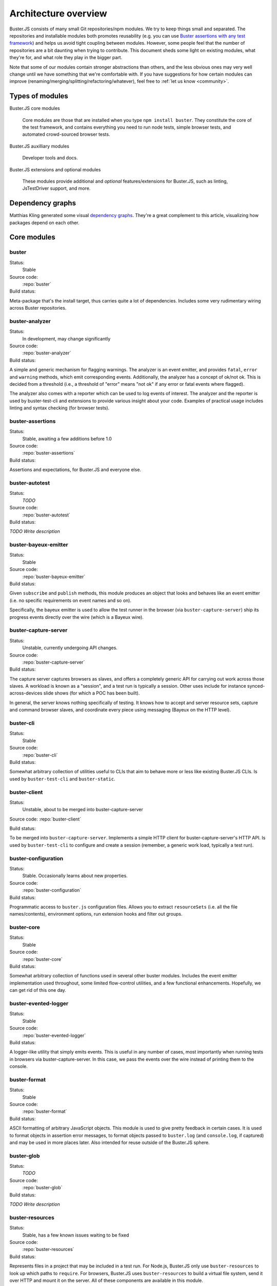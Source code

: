 =====================
Architecture overview
=====================

Buster.JS consists of many small Git repositories/npm modules. We try to keep
things small and separated. The repositories and installable modules both
promotes reusability (e.g. you can use `Buster assertions with any test
framework <http://cjohansen.no/using-buster-assertions-with-jstestdriver>`_)
and helps us avoid tight coupling between modules. However, some people feel
that the number of repositories are a bit daunting when trying to contribute.
This document sheds some light on existing modules, what they're for, and what
role they play in the bigger part.

Note that some of our modules contain stronger abstractions than others, and
the less obvious ones may very well change until we have something that we're
comfortable with. If you have suggestions for how certain modules can improve
(renaming/merging/splitting/refactoring/whatever), feel free to :ref:`let us
know <community>`.


Types of modules
================

Buster.JS core modules

    Core modules are those that are installed when you type ``npm install
    buster``.  They constitute the core of the test framework, and contains
    everything you need to run node tests, simple browser tests, and automated
    crowd-sourced browser tests.

Buster.JS auxilliary modules

  Developer tools and docs.

Buster.JS extensions and optional modules

  These modules provide additional and *optional* features/extensions for
  Buster.JS, such as linting, JsTestDriver support, and more.


Dependency graphs
=================

Matthias Kling generated some visual `dependency graphs
<https://github.com/meisl/buster-dev-tools/tree/dependency_graph/dependencyGraphs>`_.
They're a great complement to this article, visualizing how packages depend on
each other.

.. image:: https://github.com/meisl/buster-dev-tools/raw/dependency_graph/dependencyGraphs/buster-dependencies_normal.png
    :width: 700


Core modules
============


buster
------

Status:
    Stable

Source code:
    :repo:`buster`

Build status:
    .. raw:: html

        <a href="http://travis-ci.org/busterjs/buster" class="travis">
          <img src="https://secure.travis-ci.org/busterjs/buster.png">
        </a>

Meta-package that's the install target, thus carries quite a lot of
dependencies. Includes some very rudimentary wiring across Buster repositories.


buster-analyzer
---------------

Status:
    In development, may change significantly

Source code:
    :repo:`buster-analyzer`

Build status:
    .. raw:: html

        <a href="http://travis-ci.org/busterjs/buster-analyzer" class="travis">
          <img src="https://secure.travis-ci.org/busterjs/buster-analyzer.png">
        </a>

A simple and generic mechanism for flagging warnings. The analyzer is an event
emitter, and provides ``fatal``, ``error`` and ``warning`` methods, which emit
corresponding events. Additionally, the analyzer has a concept of ok/not ok.
This is decided from a threshold (i.e., a threshold of "error" means "not ok"
if any error or fatal events where flagged).

The analyzer also comes with a reporter which can be used to log events of
interest. The analyzer and the reporter is used by buster-test-cli and
extensions to provide various insight about your code. Examples of practical
usage includes linting and syntax checking (for browser tests).


buster-assertions
-----------------

Status:
    Stable, awaiting a few additions before 1.0

Source code:
    :repo:`buster-assertions`

Build status:
    .. raw:: html

        <a href="http://travis-ci.org/busterjs/buster-assertions" class="travis">
          <img src="https://secure.travis-ci.org/busterjs/buster-assertions.png">
        </a>

Assertions and expectations, for Buster.JS and everyone else.


buster-autotest
---------------

Status:
    *TODO*

Source code:
    :repo:`buster-autotest`

Build status:
    .. raw:: html

        <a href="http://travis-ci.org/busterjs/buster-autotest" class="travis">
          <img src="https://secure.travis-ci.org/busterjs/buster-autotest.png">
        </a>

*TODO Write description*


buster-bayeux-emitter
---------------------

Status:
    Stable

Source code:
    :repo:`buster-bayeux-emitter`

Build status:
    .. raw:: html

        <a href="http://travis-ci.org/busterjs/buster-bayeux-emitter" class="travis">
          <img src="https://secure.travis-ci.org/busterjs/buster-bayeux-emitter.png">
        </a>

Given ``subscribe`` and ``publish`` methods, this module produces an object
that looks and behaves like an event emitter (i.e. no specific requirements on
event names and so on).

Specifically, the bayeux emitter is used to allow the test runner in the
browser (via ``buster-capture-server``) ship its progress events directly over
the wire (which is a Bayeux wire).


buster-capture-server
---------------------

Status:
    Unstable, currently undergoing API changes.

Source code:
    :repo:`buster-capture-server`

Build status:
    .. raw:: html

        <a href="http://travis-ci.org/busterjs/buster-capture-server" class="travis">
          <img src="https://secure.travis-ci.org/busterjs/buster-capture-server.png">
        </a>

The capture server captures browsers as slaves, and offers a completely generic
API for carrying out work across those slaves. A workload is known as a
"session", and a test run is typically a session. Other uses include for
instance synced-across-devices slide shows (for which a POC has been built).

In general, the server knows nothing specifically of testing. It knows how to
accept and server resource sets, capture and command browser slaves, and
coordinate every piece using messaging (Bayeux on the HTTP level).


buster-cli
----------

Status:
    Stable

Source code:
    :repo:`buster-cli`

Build status:
    .. raw:: html

        <a href="http://travis-ci.org/busterjs/buster-cli" class="travis">
          <img src="https://secure.travis-ci.org/busterjs/buster-cli.png">
        </a>

Somewhat arbitrary collection of utilities useful to CLIs that aim to behave
more or less like existing Buster.JS CLIs. Is used by ``buster-test-cli`` and
``buster-static``.


buster-client
-------------

Status:
    Unstable, about to be merged into buster-capture-server

Source code: :repo:`buster-client`

Build status:
    .. raw:: html

        <a href="http://travis-ci.org/busterjs/buster-client" class="travis">
          <img src="https://secure.travis-ci.org/busterjs/buster-client.png">
        </a>

To be merged into ``buster-capture-server``. Implements a simple HTTP client
for buster-capture-server's HTTP API. Is used by ``buster-test-cli`` to
configure and create a session (remember, a generic work load, typically a test
run).


buster-configuration
--------------------

Status:
    Stable. Occasionally learns about new properties.

Source code:
    :repo:`buster-configuration`

Build status:
    .. raw:: html

        <a href="http://travis-ci.org/busterjs/buster-configuration" class="travis">
          <img src="https://secure.travis-ci.org/busterjs/buster-configuration.png">
        </a>

Programmatic access to ``buster.js`` configuration files. Allows you to extract
``resourceSets`` (i.e. all the file names/contents), environment options, run
extension hooks and filter out groups.


buster-core
-----------

Status:
    Stable

Source code:
    :repo:`buster-core`

Build status:
    .. raw:: html

        <a href="http://travis-ci.org/busterjs/buster-core" class="travis">
          <img src="https://secure.travis-ci.org/busterjs/buster-core.png">
        </a>

Somewhat arbitrary collection of functions used in several other buster
modules. Includes the event emitter implementation used throughout, some
limited flow-control utilities, and a few functional enhancements. Hopefully,
we can get rid of this one day.


buster-evented-logger
---------------------

Status:
    Stable

Source code:
    :repo:`buster-evented-logger`

Build status:
    .. raw:: html

        <a href="http://travis-ci.org/busterjs/buster-evented-logger" class="travis">
          <img src="https://secure.travis-ci.org/busterjs/buster-evented-logger.png">
        </a>

A logger-like utility that simply emits events. This is useful in any number of
cases, most importantly when running tests in browsers via
buster-capture-server. In this case, we pass the events over the wire instead
of printing them to the console.


buster-format
-------------

Status:
    Stable

Source code:
    :repo:`buster-format`

Build status:
    .. raw:: html

        <a href="http://travis-ci.org/busterjs/buster-format" class="travis">
          <img src="https://secure.travis-ci.org/busterjs/buster-format.png">
        </a>

ASCII formatting of arbitrary JavaScript objects. This module is used to give
pretty feedback in certain cases. It is used to format objects in assertion
error messages, to format objects passed to ``buster.log`` (and
``console.log``, if captured) and may be used in more places later. Also
intended for reuse outside of the Buster.JS sphere.


buster-glob
-----------

Status:
    *TODO*

Source code:
    :repo:`buster-glob`

Build status:
    .. raw:: html

        <a href="http://travis-ci.org/busterjs/buster-glob" class="travis">
          <img src="https://secure.travis-ci.org/busterjs/buster-glob.png">
        </a>

*TODO Write description*


buster-resources
----------------

Status:
    Stable, has a few known issues waiting to be fixed

Source code:
    :repo:`buster-resources`

Build status:
    .. raw:: html

        <a href="http://travis-ci.org/busterjs/buster-resources" class="travis">
          <img src="https://secure.travis-ci.org/busterjs/buster-resources.png">
        </a>

Represents files in a project that may be included in a test run. For Node.js,
Buster.JS only use ``buster-resources`` to look up which paths to ``require``.
For browsers, Buster.JS uses ``buster-resources`` to build a virtual file
system, send it over HTTP and mount it on the server. All of these components
are available in this module.

``buster-resources`` also includes intelligent caching of resources to allow
test runs that only reads changed tests from file and so on. Resources
typically map to files on disk, but really can be anything, including one-off
strings in a configuration file.


buster-sinon
------------

Status:
    Stable

Source code:
    :repo:`buster-sinon`

Build status:
    .. raw:: html

        <a href="http://travis-ci.org/busterjs/buster-sinon" class="travis">
          <img src="https://secure.travis-ci.org/busterjs/buster-sinon.png">
        </a>

Integrating Sinon.JS with Buster.JS. Adds Sinon specific assertions, wires up
Sinon.JS to use ``buster-format`` for error messages, adds automatic
sandboxing/restoration of fakes for test cases and so on.


buster-static
-------------

Status:
    Largely incomplete

Source code:
    :repo:`buster-static`

Build status:
    .. raw:: html

        <a href="http://travis-ci.org/busterjs/buster-static" class="travis">
          <img src="https://secure.travis-ci.org/busterjs/buster-static.png">
        </a>

A small and (currently, too) simple/limited way of easily running tests
directly in a browser (i.e. without buster-server). Builds scaffolding markup
and serves tests on a simple server.


stream-logger
-------------

Status:
    Stable

Source code:
    :repo:`stream-logger`

Build status:
    .. raw:: html

        <a href="http://travis-ci.org/busterjs/stream-logger" class="travis">
          <img src="https://secure.travis-ci.org/busterjs/stream-logger.png">
        </a>

Accepts a standard and error output stream, and returns a
``buster-evented-logger`` object that will print certains events directly to
the passed-in stdout, and certain errors to stderr.


buster-syntax
-------------

Status:
    Stable, but integrates with ``buster-analyzer``, which is not.

Source code:
    :repo:`buster-syntax`

Build status:
    .. raw:: html

        <a href="http://travis-ci.org/busterjs/buster-syntax" class="travis">
          <img src="https://secure.travis-ci.org/busterjs/buster-syntax.png">
        </a>

A small extension (but installed and activated by default) that provides server
side syntax checking of scripts sent for testing with
``buster-capture-server``. When Buster.JS loads scripts in browsers, the
browser in question will be the one responsible for the level of detail when
errors arise, Syntax checking on the server allows us to catch these errors in
one place, and produce a pretty nice report, regardless of browser intended to
run the tests.


buster-terminal
---------------

Status:
    Stable, mostly complete.

Source code:
    :repo:`buster-terminal`

Build status:
    .. raw:: html

        <a href="http://travis-ci.org/busterjs/buster-terminal" class="travis">
          <img src="https://secure.travis-ci.org/busterjs/buster-terminal.png">
        </a>

A small library for working with `ANSI escape sequences
<http://en.wikipedia.org/wiki/ANSI_escape_code>`_  in the terminal. Mostly used
for colored output, and positional output. Also includes a "labeled list"
object that is used to progressively print multiple lines of output at once,
e.g. when running tests on multiple browsers (the dots reporter).



buster-test
-----------

Status:
    May be split into several modules and/or renamed.

Source code:
    :repo:`buster-test`

Build status:
    .. raw:: html

        <a href="http://travis-ci.org/busterjs/buster-test" class="travis">
          <img src="https://secure.travis-ci.org/busterjs/buster-test.png">
        </a>

Implements ``testCase``, ``describe`` (and friends), the actual test runner,
reporters and supporting objects. ``buster-test`` is centered around the
concept of "test contexts", which is just a bag of tests, and possibly more
bags of tests. This is the shared data format produced by both the xUnit and
BDD style tests/specs.

The reason we're considering breaking up this module is that it includes parts
that are complete and unlikely to change (such as test case and spec
definitions, the context data format and the test runner) <strong>and</strong>
parts that are likely to change and/or have abilities added, such as reporters.
The name also indicates it is what powers the ``buster-test`` binary, which is
not true.


buster-test-cli
---------------

Status:
    In development

Source code:
    :repo:`buster-test-cli`

Build status:
    .. raw:: html

        <a href="http://travis-ci.org/busterjs/buster-test-cli" class="travis">
          <img src="https://secure.travis-ci.org/busterjs/buster-test-cli.png">
        </a>

"The kitchen sink" behind ``buster test``. Coordinates many other modules to
read configuration file, loop all matching groups, creating runners and running
those groups. In charge of options passed to ``buster test``, colored printing
and so on.

This module is mostly stable, but is rapidly gaining features and extension
points. My gut feeling tells me that this module houses too many things, and it
will likely be broken up before we go 1.0.


buster-user-agent-parser
------------------------

Status:
    Stable (new user agents occasionally added)

Source code:
    :repo:`buster-user-agent-parser`

Build status:
    .. raw:: html

        <a href="http://travis-ci.org/busterjs/buster-user-agent-parser" class="travis">
          <img src="https://secure.travis-ci.org/busterjs/buster-user-agent-parser.png">
        </a>

A generic user-agent parser that does a best-effort attempt at extracting
browser, version and platform. Only used for "friendly" browser names in
test result reports, list of slaves and so on.


fs-watch-tree
-------------

Status:
    *TODO*

Source code:
    :repo:`fs-watch-tree`

Build status:
    .. raw:: html

        <a href="http://travis-ci.org/busterjs/fs-watch-tree" class="travis">
          <img src="https://secure.travis-ci.org/busterjs/fs-watch-tree.png">
        </a>

*TODO Write description*


posix-argv-parser
-----------------

Status:
    Stable, has a few known (API design) issues waiting to be fixed

Source code:
    :repo:`posix-argv-parser`

Build status:
    .. raw:: html

        <a href="http://travis-ci.org/busterjs/posix-argv-parser" class="travis">
          <img src="https://secure.travis-ci.org/busterjs/posix-argv-parser.png">
        </a>

General purpose command line argument parser. Only parses command line options,
no printing to the console, no ``--help`` generation, no flow control. Also
tries as best it can to adhere to UNIX conventions. Fails early (typically when
using non-existent options ++).


Auxilliary modules
==================

buster-dev-tools
----------------

Status:
    In development, awaiting Windows support

Source code:
    :repo:`buster-dev-tools`

Build status:
    .. raw:: html

        <a href="http://travis-ci.org/busterjs/buster-dev-tools" class="travis">
          <img src="https://secure.travis-ci.org/busterjs/buster-dev-tools.png">
        </a>

Allows developers to set up their Buster.JS development environment quickly
and painlessly.


buster-docs
-----------

Status:
    Will never be "done"

Source code:
    :repo:`buster-docs`

You're reading them.


buster-util
-----------

Status:
    Stable, but will hopefully be removed down the line

Source code:
    :repo:`buster-util`

Contains a simple and ugly test runner that's used to test some of the more
fundamental parts of Buster.JS.


Extensions and optional modules
===============================


buster-amd
----------

Status:
    In development

Source code:
    https://github.com/johlrogge/buster-amd

*Work in progress*. Extension that will allow AMD projects to use
Buster.JS without any specific configuration. It modifies the load path
of the ``resourceSet`` used to represent user files and creates
an anonymous AMD module that depends on all tests, thus loading files
using an AMD loader rather than simple script tags. Currently developed by
`Joakim Ohlrogge <https://github.com/johlrogge>`_.


buster-coffee
-------------

Status:
    Stable, but future changes may be required to support Node.js and
    ``require()``

Source code:
    https://github.com/jodal/buster-coffee

Build status:
    .. raw:: html

        <a href="http://travis-ci.org/jodal/buster-coffee" class="travis">
          <img src="https://secure.travis-ci.org/jodal/buster-coffee.png">
        </a>

Extension that automatically compile CoffeeScript files before running tests.
In its current state, this extension does not work for files that are to be
included using ``require()``, and is thus not very useful for Node.js projects.
Currently developed by `Stein Magnus Jodal <https://github.com/jodal>`_.


buster-coverage
---------------

Status:
    In development

Source code:
    https://github.com/ebi/coverage-helpers

*Work in progress*. Extension to calculate line coverage. Uses the
``resourceSet`` to instrument code, and emits custom messages over the test
runner to build up the report. Currently developed by `Tobias Ebnöther
<https://github.com/ebi>`_.


buster-html-doc
---------------

Status:
    Stable

Source code:
    :repo:`buster-html-doc`

Build status:
    .. raw:: html

        <a href="http://travis-ci.org/busterjs/buster-html-doc" class="travis">
          <img src="https://secure.travis-ci.org/busterjs/buster-html-doc.png">
        </a>

An extension that implements "markup-in-comments", using the
``/*:DOC el = ... */`` format originally found in JsTestDriver.  The extension
was originally developed to be API compatible with JsTestDriver in the
``buster-jstestdriver`` extension, but works well with vanilla Buster.JS test
cases (and specs) too.


buster-jstestdriver
-------------------

Status:
    Stable, but lacks async test cases.

Source code:
    :repo:`buster-jstestdriver`

Build status:
    .. raw:: html

        <a href="http://travis-ci.org/busterjs/buster-jstestdriver" class="travis">
          <img src="https://secure.travis-ci.org/busterjs/buster-jstestdriver.png">
        </a>

An extension that allows Buster.JS to run JsTestDriver test suites, given a
configuration file Buster.JS understands.


buster-lint
-----------

Status:
    Stable, but relies on ``buster-analyzer``, which is not.

Source code:
    `buster-lint <https://github.com/magnars/buster-lint>`_

Extension that enables the integration of JsLint and JsHint by way of
`autolint <https://github.com/magnars/autolint>`_. Using the
``buster-analyzer`` module, the lint extension is able to flag lint errors as
"error" in buster. This allows the end-user to choose if lint errors should
only be printed as warnings, or actually fail the build (which can be achieved
with ``buster test -F error``). Currently developed by `Magnar Sveen
<https://github.com/magnars>`.


By example: ``buster test --browser``
=====================================

This section runs through what happens when you automate browser tests from the
command line, e.g. when you type something like ``buster test --browser``. The
idea is to highlight roughly the flow through the various parts of Buster.JS,
and to illustrate practically how the modules depend on and interact with each
other.

In this section, files are referred to as ``package/path/to/file``, meaning
that ``buster/lib/buster/buster-wiring.js`` refers to the file
`lib/buster/buster-wiring.js`_ in the `buster package`_.

.. _lib/buster/buster-wiring.js: https://github.com/busterjs/buster/blob/master/lib/buster/buster-wiring.js
.. _buster package: https://github.com/busterjs/buster


The binary
----------

``buster test`` executes the "binary" script `buster/bin/buster`_ This is a
small wrapper script that can print some help, and that can look for other
commands on the path called ``buster-<something>``. In this case, it finds the
`buster/bin/buster-test`_ script in the same package. The ``buster`` package is
a "meta package", meaning that it does not contain much implementation, it's
just there to glue all the pieces together and give you a convenient install
target.

.. _buster/bin/buster: https://github.com/busterjs/buster/blob/master/bin/buster
.. _buster/bin/buster-test: https://github.com/busterjs/buster/blob/master/bin/buster-test


Command line options
--------------------

The ``buster-test`` "binary" simply delegates to
`buster-test-cli/lib/buster-test-cli/cli/test.js`_ which defines the CLI
interface for running tests. Command line options are handled by
``posix-argv-parser``, and to some extend, ``buster-cli``.

.. _buster-test-cli/lib/buster-test-cli/cli/test.js: https://github.com/busterjs/buster-test-cli/blob/master/lib/buster-test-cli/cli/test.js

`buster-cli/lib/buster-cli.js`_ is not so much a real abstraction, as it is a
collection of routines useful in buster CLIs. It centralizes help text
formatting, provides helpers for adding CLI options with help text, locates the
configuration file and coordinates loading it with running.

.. _buster-cli/lib/buster-cli.js: https://github.com/busterjs/buster-cli/blob/master/lib/buster-cli.js

The ``--browser`` option is a ``posix-argv-parser`` shorthand that expands to
``--environment browser``, which is the long form for specifying environment.


Loading configuration
---------------------

The configuration file is located and "resolved" in
`buster-cli/lib/buster-cli.js`_.  It tries to find the configuration file in
one of ``./``, ``./test/`` or ``./spec/``. If it is not found, the parent
directory will be consulted in the same way until we're at the root.

.. _buster-cli/lib/buster-cli.js: https://github.com/busterjs/buster-cli/blob/master/lib/buster-cli.js

If the ``--config`` option was provided, only that file will be
consulted. ``buster-cli`` contains some error handling in case
configuration could not be located.

For loading the contents of the configuration file into memory, a separate
package, ``buster-configuration``, is used. Buster.JS defers actually reading
source files from disks as long as possible, so "resolving" the configuration
file only loads relevant groups with their extensions and builds lazy `resource
sets`_ to represent files.  ``buster-cli`` uses several options to filter out
the groups found in the configuration file to figure out which ones will
eventually be run.

.. _resource sets: https://github.com/busterjs/buster-resources/blob/master/lib/resource-set.js


Detour: Extension hooks
-----------------------

A configuration group has a method called ``runExtensionHook``.  You call this
method with the name of a hook and some arguments. Any extension in the
configuration that has a method of the same name will then be called with the
passed in arguments.


Loading the browser runner
--------------------------

Depending on what groups resulted from reading the configuration file and
filtering it according to command line options, the following steps may be
repeated several times. For simplicity, this example assumes only one
configuration was loaded.

Now that ``buster-test-cli`` knows that we're running tests for the browser
environment, it loads `the browser runner`_. The runner will have its ``run``
method called with the configuration loaded from file, an options object, which
contains prepared options for things like color etc, and a callback that will
be called when the run is over.

.. _the browser runner: https://github.com/busterjs/buster-test-cli/blob/master/lib/buster-test-cli/cli/runners/browser-runner.js

The runner now uses a little abstraction that is shared between the browser and
the node runner. It creates an `analyzer`_ for general-purpose health-checks,
and fires the ``"beforeRun"`` extension hook, allowing extensions to register
analyzers.

.. _analyzer: https://github.com/busterjs/buster-analyzer/blob/master/lib/analyzer.js

The browser runner then proceeds to instantiate a
`buster-client/lib/client.js`_. This object is a JavaScript interface that
speaks HTTP to a running buster server. Because the server component is
currently being reworked, this document will only briefly touch on the concepts
it implements.

.. _buster-client/lib/client.js: https://github.com/busterjs/buster-client/blob/master/lib/client.js


The server: A brief overview
----------------------------

The server has the ability to capture browsers as slaves. A slave is a browser
that has loaded a frameset, where one frame, "the control frame", keeps a
persitent connection to the server, awaiting instructions. The server also
provides an HTTP API for creating a session - a piece of work to be carried out
in available slaves. When this happens, the server uses the bidirectional
connection to instruct slaves to load the session in a separate frame.

When loading a session in a browser, an index.html file is loaded in a separate
frame, and this file will include ``<script>`` tags that loads all the files
originally specified in the configuration under ``libs``, ``sources``,
``testHelpers`` and ``tests``.


The browser part of the server
------------------------------

Alongside the sources, a little `wiring script`_ is loaded. This file
configures a listener for new `test cases`_ and `specs`_ Finally it wires up a
`test runner`_ with a `JSON proxy reporter`_ and defines ``buster.run()`` as a
way to start the whole thing. The test runner is completely evented, and the
JSON proxy reporter is just a way of making sure the events are only data, thus
HTTP-encodable. The events from the test runner are sent directly over the
wire.

.. _wiring script: https://github.com/busterjs/buster-test-cli/blob/master/lib/buster-test-cli/browser/wiring.js
.. _test cases: https://github.com/busterjs/buster-test/blob/master/lib/buster-test/test-case.js
.. _specs: https://github.com/busterjs/buster-test/blob/master/lib/buster-test/spec.js
.. _test runner: https://github.com/busterjs/buster-test/blob/master/lib/buster-test/test-runner.js
.. _JSON proxy reporter: https://github.com/busterjs/buster-test/blob/master/lib/buster-test/reporters/json-proxy.js

Back on the client
------------------

Back on the client, ``buster-test-cli`` is now ready to use its HTTP client to
create a session. The client starts by asking the server for available cache
manifests. These will be handed to the ``resourceSet``, and will make sure
Buster does not read any files from disk that are already hosted in the same
version on the server.

Any file that isn't already cached will now be "serialized" (i.e. read from
disk) and sent to the server as part of the HTTP POST request to create a
session. The server uses a `resource set cache`_
to cache and look up cached resources, and a `resource set middleware`_
to actually serve them over HTTP.

.. _resource set cache: https://github.com/busterjs/buster-resources/blob/master/lib/resource-set-cache.js
.. _resource set middleware: https://github.com/busterjs/buster-resources/blob/master/lib/resource-middleware.js

With the session readily created, ``buster-test-cli``'s browser runner is
listening for messages. These messages are piped into its `remote runner`_.
This object accepts messages from multiple test runners (i.e. one per browser),
and emits messages as if it was one test runner. The originating browser is
represented as an outer context for all tests. This allows the "remote runner"
to be used directly with any existing reporter written for the regular test
runner.

.. _remote runner: https://github.com/busterjs/buster-test-cli/blob/master/lib/buster-test-cli/test-runner/remote-runner.js


The "testRun" extension hook
----------------------------

After the remote runner has been initialized, but before the tests are actually
started, the client issues the ``"testRun"`` extension hook, which allows
extensions to interact with the test runner (e.g. to listen to specific
messages etc).


Finishing up
------------

When the session is created and the remote runner is initialized, the browser
runner will listen for the test runner's ``"suite:end"`` event. This event
comes with a short summary, which is passed to the browser runner's ``done``
callback (passed to ``run``).

The ``test.js`` CLI interface will now use the test report to decide if the run
was successful or not and exit with a corresponding exit code. In the case
where there are more configuration groups to be run, these will be run before
exiting.


In summary
==========

This is of course a brief and incomplete overview, but it should provide some
insight into how some of the more important parts work together.
